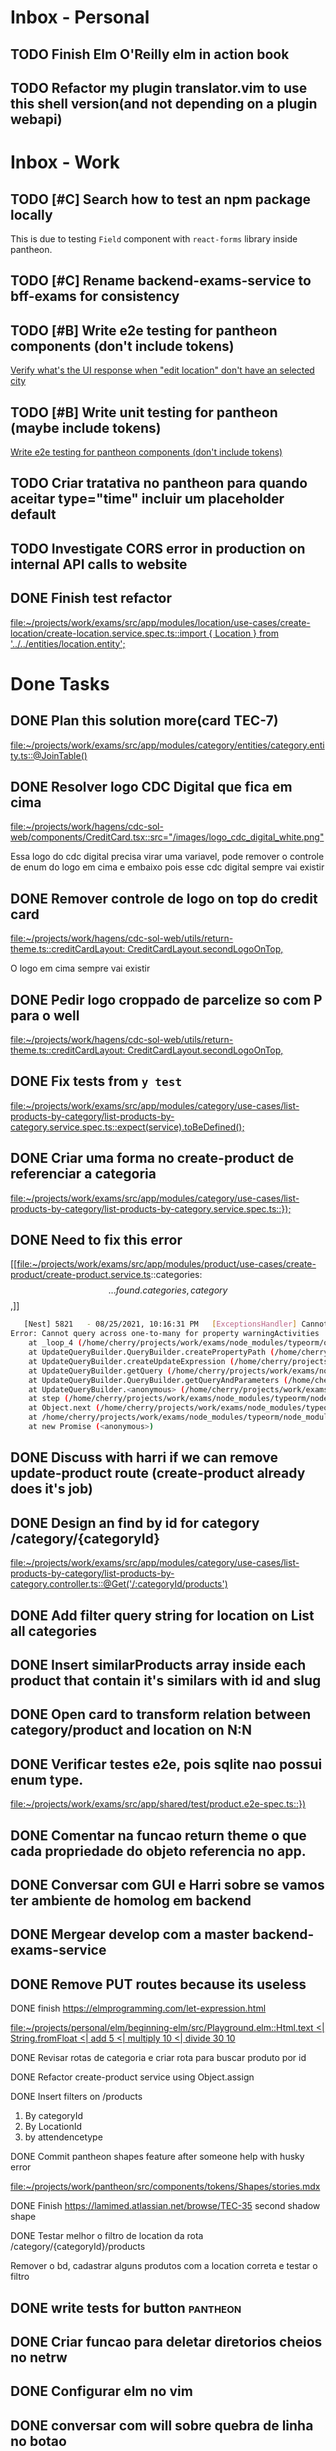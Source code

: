 * Inbox - Personal
** TODO Finish Elm O'Reilly elm in action book
** TODO Refactor my plugin translator.vim to use this shell version(and not depending on a plugin webapi)
#+DOWNLOADED: screenshot @ 2021-10-11 22:00:40
[[file:Inbox/2021-10-11_22-00-40_screenshot.png]]


* Inbox - Work
** TODO [#C] Search how to test an npm package locally
   SCHEDULED: <2021-10-13 qua 16:00>
   This is due to testing =Field= component with =react-forms= library inside pantheon.
** TODO [#C] Rename backend-exams-service to bff-exams for consistency
   SCHEDULED: <2021-10-13 qua 16:00>
** TODO [#B] Write e2e testing for pantheon components (don't include tokens)
   SCHEDULED: <2021-10-13 qua 16:00>
  [[file:~/projects/dotfiles/tasks/todo.org::*Verify what's the UI response when "edit location" don't have an selected city][Verify what's the UI response when "edit location" don't have an selected city]]
** TODO [#B] Write unit testing for pantheon (maybe include tokens)
   SCHEDULED: <2021-10-13 qua 16:00>
  [[file:~/projects/dotfiles/tasks/todo.org::*Write e2e testing for pantheon components (don't include tokens)][Write e2e testing for pantheon components (don't include tokens)]]
** TODO Criar tratativa no pantheon para quando aceitar type="time" incluir um placeholder default
** TODO Investigate CORS error in production on internal API calls to website
** DONE Finish test refactor
 CLOSED: [2021-10-15 sex 21:46] SCHEDULED: <2021-10-15 sex 10:00>
 [[file:~/projects/work/exams/src/app/modules/location/use-cases/create-location/create-location.service.spec.ts::import { Location } from '../../entities/location.entity';]]
* Done Tasks
** DONE Plan this solution more(card TEC-7)
  CLOSED: [2021-08-23 Mon 23:03] SCHEDULED: <2021-08-19 Thu 18:00>
  :PROPERTIES:
  :ARCHIVE_TIME: 2021-08-23 Mon 23:08
  :ARCHIVE_FILE: ~/projects/dotfiles/tasks/todo.org
  :ARCHIVE_OLPATH: Inbox
  :ARCHIVE_CATEGORY: todo
  :ARCHIVE_TODO: DONE
  :END:
  [[file:~/projects/work/exams/src/app/modules/category/entities/category.entity.ts::@JoinTable()]]

** DONE Resolver logo CDC Digital que fica em cima
  CLOSED: [2021-08-25 Wed 14:46] SCHEDULED: <2021-08-24 Tue 09:00>
  :PROPERTIES:
  :ARCHIVE_TIME: 2021-08-26 Thu 21:18
  :ARCHIVE_FILE: ~/projects/dotfiles/tasks/todo.org
  :ARCHIVE_OLPATH: Inbox
  :ARCHIVE_CATEGORY: todo
  :ARCHIVE_TODO: DONE
  :END:
  [[file:~/projects/work/hagens/cdc-sol-web/components/CreditCard.tsx::src="/images/logo_cdc_digital_white.png"]]

  Essa logo do cdc digital precisa virar uma variavel, pode remover o controle de enum do logo em cima e embaixo pois esse cdc digital sempre vai existir

** DONE Remover controle de logo on top do credit card
  CLOSED: [2021-08-25 Wed 14:46] SCHEDULED: <2021-08-24 Tue 10:00>
  :PROPERTIES:
  :ARCHIVE_TIME: 2021-08-26 Thu 21:19
  :ARCHIVE_FILE: ~/projects/dotfiles/tasks/todo.org
  :ARCHIVE_OLPATH: Inbox
  :ARCHIVE_CATEGORY: todo
  :ARCHIVE_TODO: DONE
  :END:
  [[file:~/projects/work/hagens/cdc-sol-web/utils/return-theme.ts::creditCardLayout: CreditCardLayout.secondLogoOnTop,]]

  O logo em cima sempre vai existir

** DONE Pedir logo croppado de parcelize so com P para o well
  CLOSED: [2021-08-24 Tue 09:25] SCHEDULED: <2021-08-24 Tue 09:00>
  :PROPERTIES:
  :ARCHIVE_TIME: 2021-08-26 Thu 21:19
  :ARCHIVE_FILE: ~/projects/dotfiles/tasks/todo.org
  :ARCHIVE_OLPATH: Inbox
  :ARCHIVE_CATEGORY: todo
  :ARCHIVE_TODO: DONE
  :END:
  [[file:~/projects/work/hagens/cdc-sol-web/utils/return-theme.ts::creditCardLayout: CreditCardLayout.secondLogoOnTop,]]

** DONE Fix tests from =y test=
  CLOSED: [2021-08-25 Wed 14:46] SCHEDULED: <2021-08-24 Tue 18:00>
  :PROPERTIES:
  :ARCHIVE_TIME: 2021-08-26 Thu 21:19
  :ARCHIVE_FILE: ~/projects/dotfiles/tasks/todo.org
  :ARCHIVE_OLPATH: Inbox
  :ARCHIVE_CATEGORY: todo
  :ARCHIVE_TODO: DONE
  :END:
  [[file:~/projects/work/exams/src/app/modules/category/use-cases/list-products-by-category/list-products-by-category.service.spec.ts::expect(service).toBeDefined();]]

** DONE Criar uma forma no create-product de referenciar a categoria
  CLOSED: [2021-08-26 Thu 21:18] SCHEDULED: <2021-08-24 Tue 19:00>
  :PROPERTIES:
  :ARCHIVE_TIME: 2021-08-26 Thu 21:19
  :ARCHIVE_FILE: ~/projects/dotfiles/tasks/todo.org
  :ARCHIVE_OLPATH: Inbox
  :ARCHIVE_CATEGORY: todo
  :ARCHIVE_TODO: DONE
  :END:
  [[file:~/projects/work/exams/src/app/modules/category/use-cases/list-products-by-category/list-products-by-category.service.spec.ts::});]]

** DONE Need to fix this error
  CLOSED: [2021-08-26 Thu 21:18] DEADLINE: <2021-08-26 Thu 22:00>
  :PROPERTIES:
  :ARCHIVE_TIME: 2021-08-26 Thu 21:19
  :ARCHIVE_FILE: ~/projects/dotfiles/tasks/todo.org
  :ARCHIVE_OLPATH: Inbox
  :ARCHIVE_CATEGORY: todo
  :ARCHIVE_TODO: DONE
  :END:
   [[file:~/projects/work/exams/src/app/modules/product/use-cases/create-product/create-product.service.ts::categories: \[...found.categories, category\],]]

   #+BEGIN_SRC sh
   [Nest] 5821   - 08/25/2021, 10:16:31 PM   [ExceptionsHandler] Cannot query across one-to-many for property warningActivities +1128ms
Error: Cannot query across one-to-many for property warningActivities
    at _loop_4 (/home/cherry/projects/work/exams/node_modules/typeorm/query-builder/QueryBuilder.js:871:27)
    at UpdateQueryBuilder.QueryBuilder.createPropertyPath (/home/cherry/projects/work/exams/node_modules/typeorm/query-builder/QueryBuilder.js:897:17)
    at UpdateQueryBuilder.createUpdateExpression (/home/cherry/projects/work/exams/node_modules/typeorm/query-builder/UpdateQueryBuilder.js:330:18)
    at UpdateQueryBuilder.getQuery (/home/cherry/projects/work/exams/node_modules/typeorm/query-builder/UpdateQueryBuilder.js:42:21)
    at UpdateQueryBuilder.QueryBuilder.getQueryAndParameters (/home/cherry/projects/work/exams/node_modules/typeorm/query-builder/QueryBuilder.js:274:26)
    at UpdateQueryBuilder.<anonymous> (/home/cherry/projects/work/exams/node_modules/typeorm/query-builder/UpdateQueryBuilder.js:107:50)
    at step (/home/cherry/projects/work/exams/node_modules/typeorm/node_modules/tslib/tslib.js:143:27)
    at Object.next (/home/cherry/projects/work/exams/node_modules/typeorm/node_modules/tslib/tslib.js:124:57)
    at /home/cherry/projects/work/exams/node_modules/typeorm/node_modules/tslib/tslib.js:117:75
    at new Promise (<anonymous>)
   #+END_SRC

** DONE Discuss with harri if we can remove update-product route (create-product already does it's job)
  CLOSED: [2021-08-27 Fri 18:21] SCHEDULED: <2021-08-27 Fri 19:00>
  :PROPERTIES:
  :ARCHIVE_TIME: 2021-08-27 Fri 22:11
  :ARCHIVE_FILE: ~/projects/dotfiles/tasks/todo.org
  :ARCHIVE_OLPATH: Inbox
  :ARCHIVE_CATEGORY: todo
  :ARCHIVE_TODO: DONE
  :END:

** DONE Design an find by id for category /category/{categoryId}
  CLOSED: [2021-08-27 Fri 20:22] SCHEDULED: <2021-08-27 Fri 20:00>
  :PROPERTIES:
  :ARCHIVE_TIME: 2021-08-27 Fri 22:11
  :ARCHIVE_FILE: ~/projects/dotfiles/tasks/todo.org
  :ARCHIVE_OLPATH: Inbox
  :ARCHIVE_CATEGORY: todo
  :ARCHIVE_TODO: DONE
  :END:
  [[file:~/projects/work/exams/src/app/modules/category/use-cases/list-products-by-category/list-products-by-category.controller.ts::@Get('/:categoryId/products')]]

** DONE Add filter query string for location on List all categories
  CLOSED: [2021-08-27 Fri 19:51] SCHEDULED: <2021-08-27 Fri 21:00>
  :PROPERTIES:
  :ARCHIVE_TIME: 2021-08-27 Fri 22:11
  :ARCHIVE_FILE: ~/projects/dotfiles/tasks/todo.org
  :ARCHIVE_OLPATH: Inbox
  :ARCHIVE_CATEGORY: todo
  :ARCHIVE_TODO: DONE
  :END:

** DONE Insert similarProducts array inside each product that contain it's similars with id and slug
  CLOSED: [2021-08-27 Fri 21:29] SCHEDULED: <2021-08-27 Fri 20:00>
  :PROPERTIES:
  :ARCHIVE_TIME: 2021-08-27 Fri 22:11
  :ARCHIVE_FILE: ~/projects/dotfiles/tasks/todo.org
  :ARCHIVE_OLPATH: Inbox
  :ARCHIVE_CATEGORY: todo
  :ARCHIVE_TODO: DONE
  :END:

** DONE Open card to transform relation between category/product and location on N:N
  CLOSED: [2021-08-27 Fri 18:21] SCHEDULED: <2021-08-27 Fri 16:00>
  :PROPERTIES:
  :ARCHIVE_TIME: 2021-08-27 Fri 22:11
  :ARCHIVE_FILE: ~/projects/dotfiles/tasks/todo.org
  :ARCHIVE_OLPATH: Inbox
  :ARCHIVE_CATEGORY: todo
  :ARCHIVE_TODO: DONE
  :END:

** DONE Verificar testes e2e, pois sqlite nao possui enum type.
  CLOSED: [2021-08-30 Mon 11:04] SCHEDULED: <2021-08-30 Mon 18:00>
  :PROPERTIES:
  :ARCHIVE_TIME: 2021-08-30 Mon 18:42
  :ARCHIVE_FILE: ~/projects/dotfiles/tasks/todo.org
  :ARCHIVE_OLPATH: Inbox
  :ARCHIVE_CATEGORY: todo
  :ARCHIVE_TODO: DONE
  :END:
  [[file:~/projects/work/exams/src/app/shared/test/product.e2e-spec.ts::})]]

** DONE Comentar na funcao return theme o que cada propriedade do objeto referencia no app.
  CLOSED: [2021-08-30 Mon 15:34] SCHEDULED: <2021-08-30 Mon 10:00>
  :PROPERTIES:
  :ARCHIVE_TIME: 2021-08-30 Mon 18:42
  :ARCHIVE_FILE: ~/projects/dotfiles/tasks/todo.org
  :ARCHIVE_OLPATH: Inbox
  :ARCHIVE_CATEGORY: todo
  :ARCHIVE_TODO: DONE
  :END:

** DONE Conversar com GUI e Harri sobre se vamos ter ambiente de homolog em backend
  CLOSED: [2021-08-30 Mon 15:34] SCHEDULED: <2021-08-30 Mon 11:00>
  :PROPERTIES:
  :ARCHIVE_TIME: 2021-08-30 Mon 18:42
  :ARCHIVE_FILE: ~/projects/dotfiles/tasks/todo.org
  :ARCHIVE_OLPATH: Inbox
  :ARCHIVE_CATEGORY: todo
  :ARCHIVE_TODO: DONE
  :END:

** DONE Mergear develop com a master backend-exams-service
  CLOSED: [2021-08-30 Mon 10:56] SCHEDULED: <2021-08-30 Mon 14:00>
  :PROPERTIES:
  :ARCHIVE_TIME: 2021-08-30 Mon 18:42
  :ARCHIVE_FILE: ~/projects/dotfiles/tasks/todo.org
  :ARCHIVE_OLPATH: Inbox
  :ARCHIVE_CATEGORY: todo
  :ARCHIVE_TODO: DONE
  :END:

** DONE Remove PUT routes because its useless
  CLOSED: [2021-08-30 Mon 22:34] SCHEDULED: <2021-08-30 Mon 17:00>
  :PROPERTIES:
  :ARCHIVE_TIME: 2021-08-30 Mon 22:35
  :ARCHIVE_FILE: ~/projects/dotfiles/tasks/todo.org
  :ARCHIVE_OLPATH: Inbox
  :ARCHIVE_CATEGORY: todo
  :ARCHIVE_TODO: DONE
  :END:

**** DONE finish https://elmprogramming.com/let-expression.html
   SCHEDULED: <2021-09-04 Sat 17:00> CLOSED: [2021-09-07 ter 21:37]
   [[file:~/projects/personal/elm/beginning-elm/src/Playground.elm::Html.text <| String.fromFloat <| add 5 <| multiply 10 <| divide 30 10]]

**** DONE Revisar rotas de categoria e criar rota para buscar produto por id
   CLOSED: [2021-08-31 Tue 22:19] SCHEDULED: <2021-08-31 Tue 18:00>

**** DONE Refactor create-product service using Object.assign
   CLOSED: [2021-08-31 Tue 22:19] SCHEDULED: <2021-08-31 Tue 19:00>

**** DONE Insert filters on /products
   CLOSED: [2021-09-03 Fri 23:55] SCHEDULED: <2021-09-01 Wed 19:00>

   1. By categoryId
   2. By LocationId
   3. by attendencetype

**** DONE Commit pantheon shapes feature after someone help with husky error
   CLOSED: [2021-08-31 Tue 22:18] SCHEDULED: <2021-08-31 Tue 14:00>
   [[file:~/projects/work/pantheon/src/components/tokens/Shapes/stories.mdx][file:~/projects/work/pantheon/src/components/tokens/Shapes/stories.mdx]]

**** DONE Finish https://lamimed.atlassian.net/browse/TEC-35 second shadow shape
   CLOSED: [2021-09-03 Fri 23:55] SCHEDULED: <2021-09-01 Wed 13:00>

**** DONE Testar melhor o filtro de location da rota /category/{categoryId}/products
   CLOSED: [2021-09-03 Fri 23:55] SCHEDULED: <2021-09-01 Wed>

   Remover o bd, cadastrar alguns produtos com a location correta e testar o filtro
** DONE write tests for button :pantheon:
SCHEDULED: <2021-09-08 qua 13:00> CLOSED: [2021-09-08 qua 13:37]
** DONE Criar funcao para deletar diretorios cheios no netrw
SCHEDULED: <2021-09-07 ter 22:00> CLOSED: [2021-09-07 ter 22:19]
** DONE Configurar elm no vim
SCHEDULED: <2021-09-07 ter 23:00> CLOSED: [2021-09-07 ter 22:35]
** DONE conversar com will sobre quebra de linha no botao
  DEADLINE: <2021-09-09 qui 16:00> CLOSED: [2021-09-09 qui 18:59]

  =checar com tela X-ray "Medici"=
  1. Sem icone = quebra no 330px
     Com icone = quebra no 320px
** DONE Adicionar coisas no button pantheon
  DEADLINE: <2021-09-09 qui 23:00> CLOSED: [2021-09-10 sex 16:13]

  1. DONE Adicionar o medium size
  2. DONE Corrigir o hover -> no default ele inverte o linear gradient e no outlined
  troca a cor de fundo para neutral
** DONE Fix semantic commits vim plugin
  SCHEDULED: <2021-09-09 qui 20:00> CLOSED: [2021-09-10 sex 17:03]
  Only enable the prompt for verify or not if find "husky" inside package.json
  because it's the only usage for this.
** DONE Escrever pagina no obsidian sobre semantic commits e adicionar no confluence
  SCHEDULED: <2021-09-09 qui 21:00> CLOSED: [2021-09-10 sex 17:03]
** DONE Perguntar para o Gui passar as credenciais do npm para podrmos fazer publish
  SCHEDULED: <2021-09-13 seg 15:00> CLOSED: [2021-09-13 seg 16:00]
** DONE Do titulo para o subtitulo, tem muito espacamento
  CLOSED: [2021-09-13 seg 20:07]
  [2021-09-13 seg]
** DONE Espacamento entre botoes e links de social
  DEADLINE: <2021-09-13 seg 18:00> CLOSED: [2021-09-13 seg 22:00]
** DONE Aplicar display block no span e nao usar <br />
  CLOSED: [2021-09-13 seg 20:19]
  [2021-09-13 seg]
** DONE Mais espacamento entre texto e social
  DEADLINE: <2021-09-13 seg 19:00> CLOSED: [2021-09-13 seg 22:00]
** DONE Espacamento entre conteudo e arco footer
  DEADLINE: <2021-09-13 seg 20:00> CLOSED: [2021-09-13 seg 22:00]
** DONE Usar image do nextjs
  CLOSED: [2021-09-13 seg 20:15]
  [2021-09-13 seg]
** DONE usar o componente grid wrapper do pantheon
  DEADLINE: <2021-09-13 seg 21:00> CLOSED: [2021-09-13 seg 22:31]
** DONE Header menuFull is height: 100vh with centralize text, talk with will
  SCHEDULED: <2021-09-14 ter 16:00> CLOSED: [2021-09-14 ter 18:20]
** DONE Do subtitulo para o card, tem um divider
  DEADLINE: <2021-09-14 ter 13:00> CLOSED: [2021-09-14 Tue 20:26]
** DONE Adicionar divider entre Know more e footer
  DEADLINE: <2021-09-14 ter 16:00> CLOSED: [2021-09-14 Tue 22:00]

** DONE Diminuir gap dos icones de redes sociais
  SCHEDULED: <2021-09-14 ter 17:00> CLOSED: [2021-09-14 ter 17:39]
** DONE Adicionar children nos botoes outlineds footer :frontend:
  DEADLINE: <2021-09-14 ter 17:00> CLOSED: [2021-09-14 ter 18:20]
** DONE Revisar branch feature/mobile-version com o figma
  DEADLINE: <2021-09-15 Wed 14:00> CLOSED: [2021-09-15 Wed 17:04]
** DONE Revisar os requests dessa PR
  DEADLINE: <2021-09-15 Wed 13:00> CLOSED: [2021-09-15 Wed 17:04]

** DONE Comecar o card tec-43
  CLOSED: [2021-09-22 qua 15:19] DEADLINE: <2021-09-17 Fri 13:00>
  :PROPERTIES:
  :ARCHIVE_TIME: 2021-09-22 qua 15:19
  :ARCHIVE_FILE: ~/projects/dotfiles/tasks/todo.org
  :ARCHIVE_CATEGORY: todo
  :ARCHIVE_TODO: DONE
  :END:

** DONE ajeitar padding do texto no hero(pagina de produto) :work:
CLOSED: [2021-09-22 qua 18:50]
:PROPERTIES:
:ARCHIVE_TIME: 2021-09-23 qui 13:51
:ARCHIVE_FILE: ~/projects/dotfiles/tasks/todo.org
:ARCHIVE_OLPATH: Inbox
:ARCHIVE_CATEGORY: todo
:ARCHIVE_TODO: DONE
:END:

** DONE diminuir spacing abaixo do botao schedule no mobile :work:
CLOSED: [2021-09-22 qua 18:56]
:PROPERTIES:
:ARCHIVE_TIME: 2021-09-23 qui 13:51
:ARCHIVE_FILE: ~/projects/dotfiles/tasks/todo.org
:ARCHIVE_OLPATH: Inbox
:ARCHIVE_CATEGORY: todo
:ARCHIVE_TODO: DONE
:END:

** DONE incluir grid wrapper no botao schdule no mobile :work:
CLOSED: [2021-09-22 qua 19:04]
:PROPERTIES:
:ARCHIVE_TIME: 2021-09-23 qui 13:51
:ARCHIVE_FILE: ~/projects/dotfiles/tasks/todo.org
:ARCHIVE_OLPATH: Inbox
:ARCHIVE_CATEGORY: todo
:ARCHIVE_TODO: DONE
:END:

** DONE incluir sombra fixa no botao abaixo e no hero acima mobile :work:
CLOSED: [2021-09-22 qua 19:40]
:PROPERTIES:
:ARCHIVE_TIME: 2021-09-23 qui 13:51
:ARCHIVE_FILE: ~/projects/dotfiles/tasks/todo.org
:ARCHIVE_OLPATH: Inbox
:ARCHIVE_CATEGORY: todo
:ARCHIVE_TODO: DONE
:END:

** DONE conditions -> titulo em roxo e texto em "preto" desktop/mobile :work:
CLOSED: [2021-09-22 qua 20:22]
:PROPERTIES:
:ARCHIVE_TIME: 2021-09-23 qui 13:51
:ARCHIVE_FILE: ~/projects/dotfiles/tasks/todo.org
:ARCHIVE_OLPATH: Inbox
:ARCHIVE_CATEGORY: todo
:ARCHIVE_TODO: DONE
:END:

** DONE diminuir spacing abaixo do botao schedule no mobile :work:
CLOSED: [2021-09-22 qua 18:56]
:PROPERTIES:
:ARCHIVE_TIME: 2021-09-23 qui 13:51
:ARCHIVE_FILE: ~/projects/dotfiles/tasks/todo.org
:ARCHIVE_OLPATH: Inbox
:ARCHIVE_CATEGORY: todo
:ARCHIVE_TODO: DONE
:END:

** DONE incluir grid wrapper no botao schdule no mobile :work:
CLOSED: [2021-09-22 qua 19:04]
:PROPERTIES:
:ARCHIVE_TIME: 2021-09-23 qui 13:51
:ARCHIVE_FILE: ~/projects/dotfiles/tasks/todo.org
:ARCHIVE_OLPATH: Inbox
:ARCHIVE_CATEGORY: todo
:ARCHIVE_TODO: DONE
:END:

** DONE incluir sombra fixa no botao abaixo e no hero acima mobile :work:
CLOSED: [2021-09-22 qua 19:40]
:PROPERTIES:
:ARCHIVE_TIME: 2021-09-23 qui 13:51
:ARCHIVE_FILE: ~/projects/dotfiles/tasks/todo.org
:ARCHIVE_OLPATH: Inbox
:ARCHIVE_CATEGORY: todo
:ARCHIVE_TODO: DONE
:END:

** DONE conditions -> titulo em roxo e texto em "preto" desktop/mobile :work:
CLOSED: [2021-09-22 qua 20:22]
:PROPERTIES:
:ARCHIVE_TIME: 2021-09-23 qui 13:51
:ARCHIVE_FILE: ~/projects/dotfiles/tasks/todo.org
:ARCHIVE_OLPATH: Inbox
:ARCHIVE_CATEGORY: todo
:ARCHIVE_TODO: DONE
:END:

** DONE Adicionar Next link no CallToAction (templates/product)
** DONE Adicionar nome da localidade de fallback como um constants exportado
** DONE Adicionar uma propriedade "icone" para ser retornada como categoria no frontend
** DONE adicionar fotos definitivas em 3 produtos do test_covid para teste @website
** DONE consumir meta tag no frontend @website
** DONE montar a url do tuotempo nos produtos @website
** DONE adicionar short_descriptions nos cards de categoria @website
** DONE adicionar price_label nos produtos @website
** DONE listar localidades em ordem alfabetica @exams
** DONE Terminar de cadastrar produtos da categoria ****medici****, so consegui cadastrar medico generale
** DONE Cadastrar produtos da categoria ****Infermieri****
** DONE Nao consegui cadastrar produto ****Medico Generale**** em telemedicina pois falta slug na tabela de Meta
** DONE Incluir no BD uma propriedade em produto para indicar se o preco eh fixo ou um range para decidirmos se vamos usar "A partire de" e o preco direto
  Vamos adicionar no BD um campo price_label nullable que pode ser "A partire de" ou null
** DONE Cadastrar produto "ecografia" em diagnostica assim que harri ou gui sanar a duvida
** DONE revisar hook do tuotempo
**** DONE Adicionar um if especifico para telemedicina removendo areaid **ou usando areaid de telemedicina**
**** DONE Adicionar mais dois para whitelist (sc1615d807ac386a, sc16149d78b9dd7c)
	
** DONE Na pagina de categoria para telemedicina, fazer request com location areaid de telemedicina

**** DONE Criar campo `priority` numerico na tabela de categoria e produto
****** DONE Fazer order by com esse campo `priority` nas rotas de listagens

** DONE [#B] Check if this alert is in fact serious or not              :work:
  CLOSED: [2021-10-13 qua 15:03] SCHEDULED: <2021-10-13 qua 11:00>
  :PROPERTIES:
  :ARCHIVE_TIME: 2021-10-13 qua 15:04
  :ARCHIVE_FILE: ~/projects/dotfiles/tasks/todo.org
  :ARCHIVE_OLPATH: Inbox
  :ARCHIVE_CATEGORY: todo
  :ARCHIVE_TODO: DONE
  :END:
[[mu4e:msgid:lami-health/security-advisories/20898781@github.com][[lami-health] A security advisory on class-validator affects at least one of your repositories]]
Maybe it's good to check with Harri as well.

** DONE Criar cards no Jira para anotar os nossos todos de sprint
  CLOSED: [2021-10-13 qua 14:26] SCHEDULED: <2021-10-13 qua 14:30>
  :PROPERTIES:
  :ARCHIVE_TIME: 2021-10-13 qua 15:04
  :ARCHIVE_FILE: ~/projects/dotfiles/tasks/todo.org
  :ARCHIVE_OLPATH: Inbox
  :ARCHIVE_CATEGORY: todo
  :ARCHIVE_TODO: DONE
  :END:
 [[file:~/projects/dotfiles/wiki/20211013133212-reorganizing_jira_board_13_out_2021.org:::PROPERTIES:]]


** DONE [#A] Verify what's the UI response when "edit location" don't have an selected city
   CLOSED: [2021-10-14 qui 22:11] SCHEDULED: <2021-10-13 qua 16:00>
** DONE [#B] Discuss the better way to mock repositories on bff-exams
   CLOSED: [2021-10-14 qui 22:12] SCHEDULED: <2021-10-13 qua 16:00>
** DONE [#B] Review unit testing for use-cases on backend
   CLOSED: [2021-10-14 qui 22:12] SCHEDULED: <2021-10-13 qua 16:00>
** DONE [#A] Test if GTM installation worked properly on prod website
   CLOSED: [2021-10-15 sex 14:11] SCHEDULED: <2021-10-13 qua 16:00>
** DONE [#B] Write proper e2e testing for backend
   CLOSED: [2021-10-15 sex 14:12] SCHEDULED: <2021-10-14 qui 16:00>
** DONE [#C] Configure husky inside backend-exams-service project.
   CLOSED: [2021-10-15 sex 14:12] SCHEDULED: <2021-10-14 qui 16:00>
